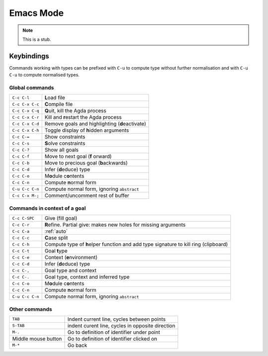 .. _emacs-mode:

**********
Emacs Mode
**********

.. note::
   This is a stub.


Keybindings
===========

Commands working with types can be prefixed with ``C-u`` to compute
type without further normalisation and with ``C-u C-u`` to compute
normalised types.


Global commands
~~~~~~~~~~~~~~~

+-------------------------+-------------------------------------------------+
|``C-c C-l``              |**L**\ oad file                                  |
+-------------------------+-------------------------------------------------+
|``C-c C-x C-c``          |**C**\ ompile file                               |
+-------------------------+-------------------------------------------------+
|``C-c C-x C-q``          |**Q**\ uit, kill the Agda process                |
+-------------------------+-------------------------------------------------+
|``C-c C-x C-r``          |Kill and **r**\ estart the Agda process          |
+-------------------------+-------------------------------------------------+
|``C-c C-x C-d``          |Remove goals and highlighting (**d**\ eactivate) |
|                         |                                                 |
+-------------------------+-------------------------------------------------+
|``C-c C-x C-h``          |Toggle display of **h**\ idden arguments         |
+-------------------------+-------------------------------------------------+
|``C-c C-=``              |Show constraints                                 |
+-------------------------+-------------------------------------------------+
|``C-c C-s``              |**S**\ olve constraints                          |
+-------------------------+-------------------------------------------------+
|``C-c C-?``              |Show all goals                                   |
+-------------------------+-------------------------------------------------+
|``C-c C-f``              |Move to next goal (**f** \orward)                |
+-------------------------+-------------------------------------------------+
|``C-c C-b``              |Move to precious goal (**b**\ ackwards)          |
+-------------------------+-------------------------------------------------+
|``C-c C-d``              |Infer (**d**\ educe) type                        |
|                         |                                                 |
+-------------------------+-------------------------------------------------+
|``C-c C-o``              |M\ **o**\ dule c\ **o**\ ntents                  |
+-------------------------+-------------------------------------------------+
|``C-c C-n``              |Compute **n**\ ormal form                        |
+-------------------------+-------------------------------------------------+
|``C-u C-c C-n``          |Compute normal form, ignoring ``abstract``       |
|                         |                                                 |
+-------------------------+-------------------------------------------------+
|``C-c C-x M-;``          |Comment/uncomment rest of buffer                 |
+-------------------------+-------------------------------------------------+


Commands in context of a goal
~~~~~~~~~~~~~~~~~~~~~~~~~~~~~

+-------------------------+--------------------------------------------------------+
|``C-c C-SPC``            |Give (fill goal)                                        |
+-------------------------+--------------------------------------------------------+
|``C-c C-r``              |**R**\ efine. Partial give: makes new holes for missing |
|                         |arguments                                               |
+-------------------------+--------------------------------------------------------+
|``C-c C-a``              |:ref:`auto`                                             |
+-------------------------+--------------------------------------------------------+
|``C-c C-c``              |**C**\ ase split                                        |
+-------------------------+--------------------------------------------------------+
|``C-c C-h``              |Compute type of **h**\ elper function and add type      |
|                         |signature to kill ring (clipboard)                      |
+-------------------------+--------------------------------------------------------+
|``C-c C-t``              |Goal **t**\ ype                                         |
+-------------------------+--------------------------------------------------------+
|``C-c C-e``              |Context (**e**\ nvironment)                             |
+-------------------------+--------------------------------------------------------+
|``C-c C-d``              |Infer (**d**\ educe) type                               |
+-------------------------+--------------------------------------------------------+
|``C-c C-,``              |Goal type and context                                   |
+-------------------------+--------------------------------------------------------+
|``C-c C-.``              |Goal type, context and inferred type                    |
+-------------------------+--------------------------------------------------------+
|``C-c C-o``              |M\ **o**\ dule c\ **o**\ ntents                         |
+-------------------------+--------------------------------------------------------+
|``C-c C-n``              |Compute **n**\ ormal form                               |
+-------------------------+--------------------------------------------------------+
|``C-u C-c C-n``          |Compute normal form, ignoring ``abstract``              |
|                         |                                                        |
+-------------------------+--------------------------------------------------------+


Other commands
~~~~~~~~~~~~~~

+-------------------------+----------------------------------------+
|``TAB``                  |Indent current line, cycles between     |
|                         |points                                  |
+-------------------------+----------------------------------------+
|``S-TAB``                |indent curent line, cycles in opposite  |
|                         |direction                               |
+-------------------------+----------------------------------------+
|``M-.``                  |Go to definition of identifier under    |
|                         |point                                   |
+-------------------------+----------------------------------------+
|Middle mouse button      |Go to definition of identifier clicked  |
|                         |on                                      |
+-------------------------+----------------------------------------+
|``M-*``                  |Go back                                 |
+-------------------------+----------------------------------------+
